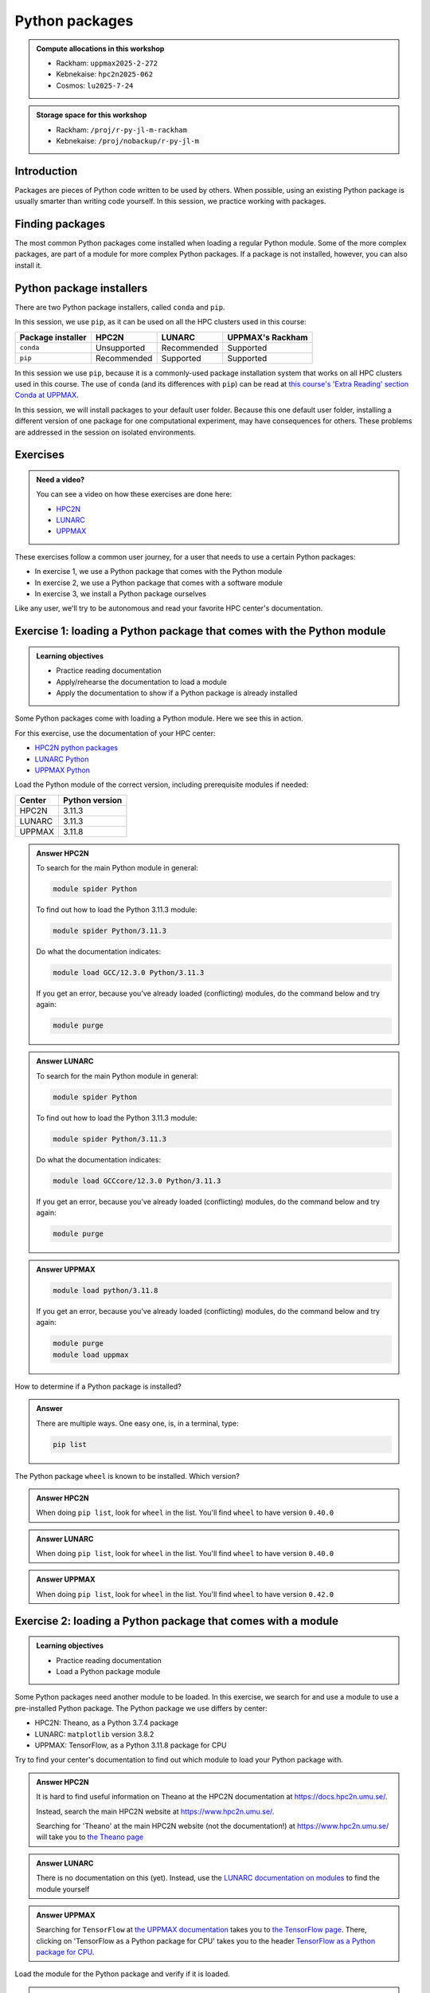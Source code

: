 Python packages
===============

.. tabs::

    .. tab:: Learning objectives

        - navigate the documentation
        - determine which Python packages are installed
        - load a module that adds more pre-installed Python packages
        - install a Python package

    .. tab:: For teachers

        Teaching goals are:

        - Learners have navigated the documentation
        - Learners have determined which Python packages are installed
        - Learners have loaded a module
          that adds more pre-installed Python packages
        - Learners have installed a Python package

        Lesson plan (30 minutes in total):

        - 5 mins: prior knowledge
            - What are Python packages?
            - Why use Python packages?
            - How to find out if a package is already installed?
            - How to install a Python package?
        - 5 mins: presentation
        - 15 mins: challenge
        - 5 mins: feedback
            - What are Python packages?
            - Why use Python packages?
            - How to find out if a package is already installed?
            - How to install a Python package?

.. admonition:: Compute allocations in this workshop 

    - Rackham: ``uppmax2025-2-272``
    - Kebnekaise: ``hpc2n2025-062``
    - Cosmos: ``lu2025-7-24``

.. admonition:: Storage space for this workshop 

    - Rackham: ``/proj/r-py-jl-m-rackham``
    - Kebnekaise: ``/proj/nobackup/r-py-jl-m``

Introduction
------------

Packages are pieces of Python code written to be used by others.
When possible, using an existing Python package
is usually smarter than writing code yourself.
In this session, we practice working with packages.

Finding packages
----------------

.. mermaid:: package_user_journey.mmd

The most common Python packages come installed when loading a regular Python module.
Some of the more complex packages, are part of a module for more complex Python packages.
If a package is not installed, however, you can also install it.

Python package installers
-------------------------

.. mermaid:: package_installers.mmd

There are two Python package installers, called ``conda`` and ``pip``.

In this session, we use ``pip``, as it can be used on all
the HPC clusters used in this course:

+-------------------+-----------------+------------------+------------------+
| Package installer | HPC2N           | LUNARC           | UPPMAX's Rackham |
+===================+=================+==================+==================+
| ``conda``         | Unsupported     | Recommended      | Supported        |
+-------------------+-----------------+------------------+------------------+
| ``pip``           | Recommended     | Supported        | Supported        |
+-------------------+-----------------+------------------+------------------+

In this session we use ``pip``, because it is a commonly-used package installation system that works on all HPC clusters used in this course.
The use of ``conda`` (and its differences with ``pip``) can be read at
`this course's 'Extra Reading' section Conda at UPPMAX <https://uppmax.github.io/R-matlab-julia-HPC/python/condaUPPMAX.html>`_.

In this session, we will install packages to your default user folder.
Because this one default user folder, installing a different version of one package
for one computational experiment, may have consequences for others.
These problems are addressed in the session on isolated environments.

Exercises
---------

.. admonition:: Need a video?
    :class: dropdown

    You can see a video on how these exercises are done here:

    - `HPC2N <https://youtu.be/lXfSvy_gRLc>`_
    - `LUNARC <https://youtu.be/jlvrgRP94mw>`_
    - `UPPMAX <https://youtu.be/nIkjk8R8rx0>`_


These exercises follow a common user journey, 
for a user that needs to use a certain Python packages:

- In exercise 1, we use a Python package that comes with the Python module
- In exercise 2, we use a Python package that comes with a software module
- In exercise 3, we install a Python package ourselves

Like any user, we'll try to be autonomous and read your favorite HPC center's
documentation.

Exercise 1: loading a Python package that comes with the Python module
----------------------------------------------------------------------

.. admonition:: Learning objectives

    - Practice reading documentation
    - Apply/rehearse the documentation to load a module
    - Apply the documentation to show if a Python package is already installed

Some Python packages come with loading a Python module.
Here we see this in action.

For this exercise, use the documentation of your HPC center:

- `HPC2N python packages <https://docs.hpc2n.umu.se/tutorials/userinstalls/#python__packages>`_
- `LUNARC Python <https://lunarc-documentation.readthedocs.io/en/latest/guides/applications/Python/>`_
- `UPPMAX Python <http://docs.uppmax.uu.se/software/python/>`_

Load the Python module of the correct version,
including prerequisite modules if needed:

+--------+----------------+
| Center | Python version |
+========+================+
| HPC2N  | 3.11.3         |
+--------+----------------+
| LUNARC | 3.11.3         |
+--------+----------------+
| UPPMAX | 3.11.8         |
+--------+----------------+

.. admonition:: Answer HPC2N
    :class: dropdown

    To search for the main Python module in general:

    .. code-block:: bash

        module spider Python

    To find out how to load the Python 3.11.3 module:

    .. code-block:: bash

        module spider Python/3.11.3

    Do what the documentation indicates:

    .. code-block:: bash

        module load GCC/12.3.0 Python/3.11.3

    If you get an error, because you've already loaded
    (conflicting) modules, do the command below and try again:

    .. code-block:: bash

        module purge

.. admonition:: Answer LUNARC
    :class: dropdown

    To search for the main Python module in general:

    .. code-block:: bash

        module spider Python

    To find out how to load the Python 3.11.3 module:

    .. code-block:: bash

        module spider Python/3.11.3

    Do what the documentation indicates:

    .. code-block:: bash

        module load GCCcore/12.3.0 Python/3.11.3

    If you get an error, because you've already loaded
    (conflicting) modules, do the command below and try again:

    .. code-block:: bash

        module purge

.. admonition:: Answer UPPMAX
    :class: dropdown

    .. code-block:: bash

        module load python/3.11.8

    If you get an error, because you've already loaded
    (conflicting) modules, do the command below and try again:

    .. code-block:: bash

        module purge
        module load uppmax

How to determine if a Python package is installed?

.. admonition:: Answer
    :class: dropdown

    There are multiple ways. One easy one, is, in a terminal, type:

    .. code-block::

        pip list

The Python package ``wheel`` is known to be installed. Which version?

.. admonition:: Answer HPC2N
    :class: dropdown

    When doing ``pip list``, look for ``wheel`` in the list.
    You'll find ``wheel`` to have version ``0.40.0``

.. admonition:: Answer LUNARC
    :class: dropdown

    When doing ``pip list``, look for ``wheel`` in the list.
    You'll find ``wheel`` to have version ``0.40.0``

.. admonition:: Answer UPPMAX
    :class: dropdown

    When doing ``pip list``, look for ``wheel`` in the list.
    You'll find ``wheel`` to have version ``0.42.0``

Exercise 2: loading a Python package that comes with a module
-------------------------------------------------------------

.. admonition:: Learning objectives

    - Practice reading documentation
    - Load a Python package module

Some Python packages need another module to be loaded.
In this exercise, we search for and use a module to use a pre-installed
Python package.
The Python package we use differs by center:

- HPC2N: Theano, as a Python 3.7.4 package
- LUNARC: ``matplotlib`` version 3.8.2
- UPPMAX: TensorFlow, as a Python 3.11.8 package for CPU

Try to find your center's documentation to find out which module to load your Python
package with.

.. admonition:: Answer HPC2N
    :class: dropdown

    It is hard to find useful information on Theano
    at the HPC2N documentation at https://docs.hpc2n.umu.se/.

    Instead, search the main HPC2N website at
    https://www.hpc2n.umu.se/.

    Searching for 'Theano' at the main HPC2N website (not the documentation!)
    at https://www.hpc2n.umu.se/ will take you to
    `the Theano page <https://www.hpc2n.umu.se/resources/software/theano>`_

.. admonition:: Answer LUNARC
    :class: dropdown

    There is no documentation on this (yet).
    Instead, use the
    `LUNARC documentation on modules <https://lunarc-documentation.readthedocs.io/en/latest/manual/manual_modules/#hierarchical-naming-scheme-concept>`_
    to find the module yourself

.. admonition:: Answer UPPMAX
    :class: dropdown

    Searching for ``TensorFlow`` at 
    `the UPPMAX documentation <https://docs.uppmax.uu.se>`_
    takes you to
    `the TensorFlow page <https://docs.uppmax.uu.se/software/tensorflow>`_.
    There, clicking on 'TensorFlow as a Python package for CPU' takes you to
    the header `TensorFlow as a Python package for CPU <https://docs.uppmax.uu.se/software/tensorflow/#tensorflow-as-a-python-package-for-cpu>`_.

Load the module for the Python package and verify if it is loaded.

.. admonition:: Answer HPC2N
    :class: dropdown

    At `the HPC2N Theano page <https://www.hpc2n.umu.se/resources/software/theano>`_,
    it is recommended to do:

    .. code-block:: bash

        module spider theano

    There are two versions of Theano, we need the second one:

    - ``Theano/1.1.2-PyMC``
    - ``Theano/1.0.4-Python-3.7.4``

    Getting the information of it:

    .. code-block:: bash

        module spider Theano/1.0.4-Python-3.7.4

    This tells us to do:

    .. code-block:: bash

        module load GCC/8.3.0 OpenMPI/3.1.4 Theano/1.0.4-Python-3.7.4

    If you get an error, because you've already loaded
    (conflicting) modules, do the command below and load
    the modules above again:

    .. code-block:: bash

        module purge

    With all modules loaded, finding out the package version:

    .. code-block:: bash

        pip list

    Gives us:

    .. code-block:: bash

        Theano                        1.0.4

.. admonition:: Answer LUNARC
    :class: dropdown

    There is no documentation on this (yet).
    Instead, use the
    `LUNARC documentation on modules <https://lunarc-documentation.readthedocs.io/en/latest/manual/manual_modules/#hierarchical-naming-scheme-concept>`_
    to find the module yourself.
    
    To search for it:

    .. code-block:: bash

        module spider matplotlib

    We indeed find the version needed, ``matplotlib/3.8.2``

    Getting the information of it:

    .. code-block:: bash

        module spider matplotlib/3.8.2

    This tells us to do:

    .. code-block:: bash

        module load GCC/13.2.0 matplotlib/3.8.2

    If you get an error, because you've already loaded
    (conflicting) modules, do the command below and load
    the modules above again:

    .. code-block:: bash

        module purge

    With all modules loaded, finding out the package version:

    .. code-block:: bash

        pip list

    Gives us:

    .. code-block:: bash

        matplotlib                        3.8.2


.. admonition:: Answer UPPMAX
    :class: dropdown

    - Copy from the documentation: ``module load python_ML_packages/3.11.8-cpu``
    - ``pip list`` to find ``tensorflow-cpu`` with version ``2.16.1``

Exercise 3
----------

.. admonition:: Learning objectives

    - Practice reading documentation
    - Install a new package.

Some Python packages are not pre-installed on your HPC cluster.
Here we install a Python package ourselves.

Use your center's documentation to find out how to install Python packages
using ``pip``.

.. admonition:: Answer HPC2N
    :class: dropdown

    Searching for 'pip install' at `the HPC2N documentation <https://docs.hpc2n.umu.se/>`
    takes one to `Working with venv <https://docs.hpc2n.umu.se/tutorials/userinstalls/#working__with__venv>`_
    (whatever that is). Searching for ``pip install`` takes use to
    the HPC2N recommendation there to use ``pip install --no-cache-dir --no-build-isolation MYPACKAGE``

.. admonition:: Answer LUNARC
    :class: dropdown

    Searching for 'pip' at `the LUNARC documentation <https://lunarc-documentation.readthedocs.io/>`
    takes one to `Python installations <https://lunarc-documentation.readthedocs.io/en/latest/guides/applications/Python/#python-installations>`_
    The LUNARC recommendation there is to use ``pip install --prefix=$HOME/local package_name``

.. admonition:: Answer UPPMAX
    :class: dropdown

    UPPMAX: searching for ``pip install`` at 
    `the UPPMAX documentation <https://docs.uppmax.uu.se>`_
    takes you to
    `Installing Python packages <https://docs.uppmax.uu.se/software/python_install_packages/>`_.
    There, clicking on the link 'pip' takes you to
    `pip <https://docs.uppmax.uu.se/software/python_install_packages/#pip>`_.
    The UPPMAX recommendation there to use ``pip install --user [package name]``

Install a Python package called ``mhcnuggets``. Which version gets installed?

.. admonition:: Answer HPC2N
    :class: dropdown

    Do ``pip install --no-cache-dir --no-build-isolation mhcnuggets``,
    then ``pip list`` to see that ``mhcnuggets`` version 2.4.1

.. admonition:: Answer LUNARC
    :class: dropdown

    The documentation at LUNARC, to use
    ``pip install --prefix=$HOME/mhcnuggets`` is incomplete.
    The complete command should be ``pip install --prefix=$HOME/mhcnuggets mhcnuggets``.
    However, as mentioned in the documentation 'Make sure the installation
    location of your packages gets added to your PYTHONPATH environment variable',
    without any details.
    Trying ``export PYTHONPATH="${PYTHONPATH}:/${HOME}/mhcnuggets"`` fails.

    What does work:

    ``pip install mhcnuggets``

    Using ``pip list`` shows that ``mhcnuggets`` version 2.4.1
    gets installed.

.. admonition:: Answer UPPMAX
    :class: dropdown

    Do ``pip install mhcnuggets``, then ``pip list`` to see that ``mhcnuggets`` version 2.4.1
    gets installed
                
Conclusion
----------

.. keypoints::

    You have:

    - determined if a Python package is installed yes/no using ``pip``
    - discovered some Python package are already installed upon
      loading a module
    - installed a Python package using ``pip``

    However, the installed package was put into a shared (as in, not isolated)
    environment.

    Luckily, isolated environments are discussed in this course too :-)
